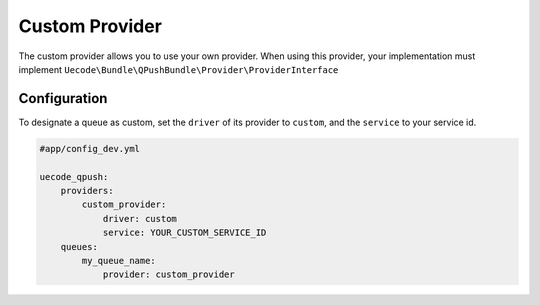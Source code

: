 Custom Provider
-------------

The custom provider allows you to use your own provider. When using this provider, your implementation must implement
``Uecode\Bundle\QPushBundle\Provider\ProviderInterface``

Configuration
^^^^^^^^^^^^^

To designate a queue as custom, set the ``driver`` of its provider to ``custom``, and the ``service`` to your service id.

.. code-block:: yaml

    #app/config_dev.yml

    uecode_qpush:
        providers:
            custom_provider:
                driver: custom
                service: YOUR_CUSTOM_SERVICE_ID
        queues:
            my_queue_name:
                provider: custom_provider